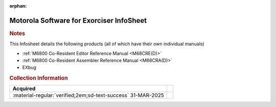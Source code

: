 :orphan:

.. _M_EXORcser:

Motorola Software for Exorciser InfoSheet
=========================================

.. #Metadata {'Product':'Motorola Software for Exorciser InfoSheet','Folder': 'Microprocessor Course'}

.. image:: ../../images/Software/Resident/M6800_Support_Software_EXORciser.png
   :width: 400
   :align: center

.. rubric:: Notes

This Infosheet details the following products (all of which have their own individual manuals)

- :ref:`M6800 Co-Resident Editor Reference Manual <M68CRE(D)>` 
- :ref:`M6800 Co-Resident Assembler Reference Manual <M68CRA(D)>` 
- EXbug


.. rubric:: Collection Information

.. csv-table:: 
   :header: "Acquired"
   :widths: auto

   :material-regular:`verified;2em;sd-text-success` 31-MAR-2025,



